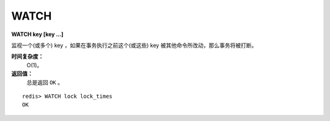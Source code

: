 .. _watch:

WATCH
======

**WATCH key [key ...]**

监视一个(或多个) key ，如果在事务执行之前这个(或这些) key 被其他命令所改动，那么事务将被打断。

**时间复杂度：**
    O(1)。

**返回值：**
    总是返回 ``OK`` 。

::

    redis> WATCH lock lock_times
    OK


